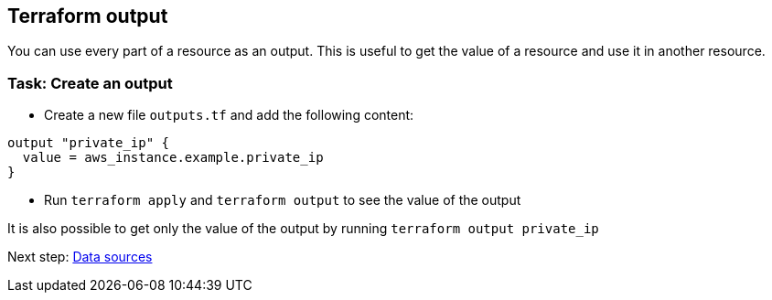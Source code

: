 == Terraform output

You can use every part of a resource as an output. This is useful to get the value of a resource and use it in another resource.

=== Task: Create an output
* Create a new file `outputs.tf` and add the following content:

```hcl
output "private_ip" {
  value = aws_instance.example.private_ip
}
```

* Run `terraform apply` and `terraform output` to see the value of the output

It is also possible to get only the value of the output by running `terraform output private_ip`

Next step:
link:04_data_sources.adoc[Data sources]
